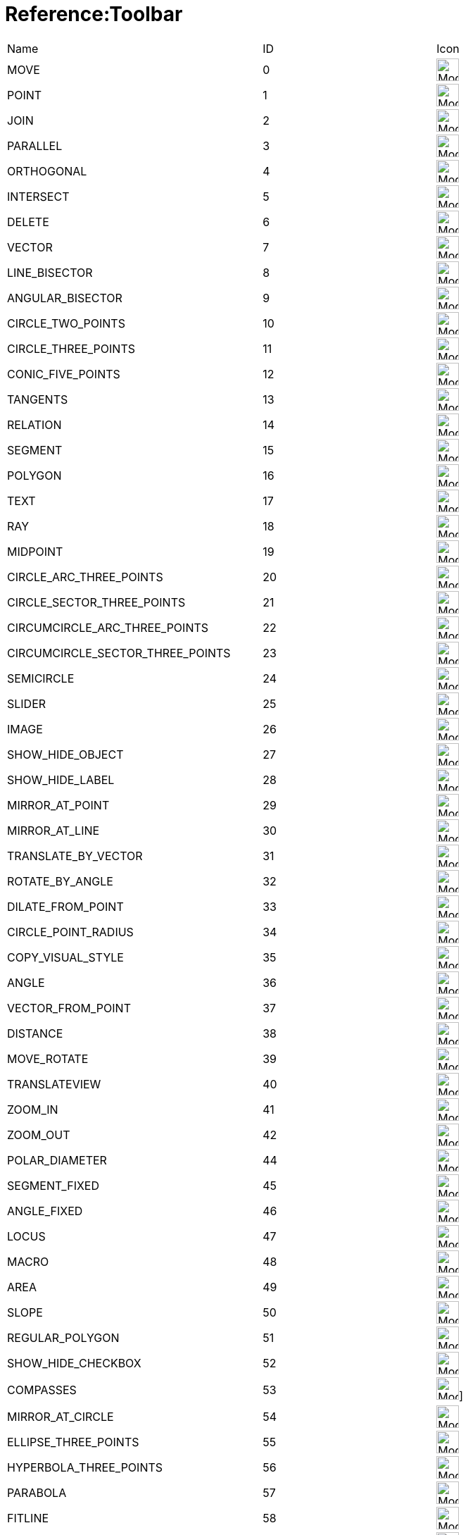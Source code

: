 = Reference:Toolbar

ifdef::env-github[:imagesdir: /reference/modules/ROOT/assets/images]
[cols=",,",]
|===
|Name |ID |Icon 
|MOVE |0 |image:32px-Mode_move.svg.png[Mode move.svg,width=32,height=32] 

|POINT |1 |image:32px-Mode_point.svg.png[Mode point.svg,width=32,height=32] 

|JOIN |2 |image:32px-Mode_join.svg.png[Mode join.svg,width=32,height=32] 

|PARALLEL |3 |image:32px-Mode_parallel.svg.png[Mode parallel.svg,width=32,height=32] 

|ORTHOGONAL |4 |image:32px-Mode_orthogonal.svg.png[Mode
orthogonal.svg,width=32,height=32] 

|INTERSECT |5 |image:32px-Mode_intersect.svg.png[Mode intersect.svg,width=32,height=32] 

|DELETE |6 |image:32px-Mode_delete.svg.png[Mode delete.svg,width=32,height=32] 

|VECTOR |7 |image:32px-Mode_vector.svg.png[Mode vector.svg,width=32,height=32] 

|LINE_BISECTOR |8 |image:32px-Mode_linebisector.svg.png[Mode
linebisector.svg,width=32,height=32] 

|ANGULAR_BISECTOR |9 |image:32px-Mode_angularbisector.svg.png[Mode
angularbisector.svg,width=32,height=32] 

|CIRCLE_TWO_POINTS |10 |image:32px-Mode_circle2.svg.png[Mode
circle2.svg,width=32,height=32] 

|CIRCLE_THREE_POINTS |11 |image:32px-Mode_circle3.svg.png[Mode
circle3.svg,width=32,height=32] 

|CONIC_FIVE_POINTS |12 |image:32px-Mode_conic5.svg.png[Mode conic5.svg,width=32,height=32] 

|TANGENTS |13 |image:32px-Mode_tangent.svg.png[Mode tangent.svg,width=32,height=32] 

|RELATION |14 |image:32px-Mode_relation.svg.png[Mode relation.svg,width=32,height=32] 

|SEGMENT |15 |image:32px-Mode_segment.svg.png[Mode segment.svg,width=32,height=32] 

|POLYGON |16 |image:32px-Mode_polygon.svg.png[Mode polygon.svg,width=32,height=32] 

|TEXT |17 |image:32px-Mode_text.svg.png[Mode text.svg,width=32,height=32] 

|RAY |18 |image:32px-Mode_ray.svg.png[Mode ray.svg,width=32,height=32] 

|MIDPOINT |19 |image:32px-Mode_midpoint.svg.png[Mode midpoint.svg,width=32,height=32] 

|CIRCLE_ARC_THREE_POINTS |20 |image:32px-Mode_circlearc3.svg.png[Mode
circlearc3.svg,width=32,height=32] 

|CIRCLE_SECTOR_THREE_POINTS |21 |image:32px-Mode_circlesector3.svg.png[Mode
circlesector3.svg,width=32,height=32] 

|CIRCUMCIRCLE_ARC_THREE_POINTS |22 |image:32px-Mode_circumcirclearc3.svg.png[Mode
circumcirclearc3.svg,width=32,height=32] 

|CIRCUMCIRCLE_SECTOR_THREE_POINTS |23
|image:32px-Mode_circumcirclesector3.svg.png[Mode
circumcirclesector3.svg,width=32,height=32] 

|SEMICIRCLE |24 |image:32px-Mode_semicircle.svg.png[Mode
semicircle.svg,width=32,height=32] 

|SLIDER |25 |image:32px-Mode_slider.svg.png[Mode slider.svg,width=32,height=32] 

|IMAGE |26 |image:32px-Mode_image.svg.png[Mode image.svg,width=32,height=32] 

|SHOW_HIDE_OBJECT |27 |image:32px-Mode_showhideobject.svg.png[Mode
showhideobject.svg,width=32,height=32] 

|SHOW_HIDE_LABEL |28 |image:32px-Mode_showhidelabel.svg.png[Mode
showhidelabel.svg,width=32,height=32] 

|MIRROR_AT_POINT |29 |image:32px-Mode_mirroratpoint.svg.png[Mode
mirroratpoint.svg,width=32,height=32] 

|MIRROR_AT_LINE |30 |image:32px-Mode_mirroratline.svg.png[Mode
mirroratline.svg,width=32,height=32] 

|TRANSLATE_BY_VECTOR |31 |image:32px-Mode_translatebyvector.svg.png[Mode
translatebyvector.svg,width=32,height=32] 

|ROTATE_BY_ANGLE |32 |image:32px-Mode_rotatebyangle.svg.png[Mode
rotatebyangle.svg,width=32,height=32] 

|DILATE_FROM_POINT |33 |image:32px-Mode_dilatefrompoint.svg.png[Mode
dilatefrompoint.svg,width=32,height=32] 

|CIRCLE_POINT_RADIUS |34 |image:32px-Mode_circlepointradius.svg.png[Mode
circlepointradius.svg,width=32,height=32] 

|COPY_VISUAL_STYLE |35 |image:32px-Mode_copyvisualstyle.svg.png[Mode
copyvisualstyle.svg,width=32,height=32] 

|ANGLE |36 |image:32px-Mode_angle.svg.png[Mode angle.svg,width=32,height=32] 

|VECTOR_FROM_POINT |37 |image:32px-Mode_vectorfrompoint.svg.png[Mode
vectorfrompoint.svg,width=32,height=32] 

|DISTANCE |38 |image:32px-Mode_distance.svg.png[Mode distance.svg,width=32,height=32] 

|MOVE_ROTATE |39 |image:32px-Mode_moverotate.svg.png[Mode
moverotate.svg,width=32,height=32] 

|TRANSLATEVIEW |40 |image:32px-Mode_translateview.svg.png[Mode
translateview.svg,width=32,height=32] 

|ZOOM_IN |41 |image:32px-Mode_zoomin.svg.png[Mode zoomin.svg,width=32,height=32] 

|ZOOM_OUT |42 |image:32px-Mode_zoomout.svg.png[Mode zoomout.svg,width=32,height=32] 

|POLAR_DIAMETER |44 |image:32px-Mode_polardiameter.svg.png[Mode
polardiameter.svg,width=32,height=32] 

|SEGMENT_FIXED |45 |image:32px-Mode_segmentfixed.svg.png[Mode
segmentfixed.svg,width=32,height=32] 

|ANGLE_FIXED |46 |image:32px-Mode_anglefixed.svg.png[Mode
anglefixed.svg,width=32,height=32] 

|LOCUS |47 |image:32px-Mode_locus.svg.png[Mode locus.svg,width=32,height=32] 

|MACRO |48 |image:32px-Mode_tool.svg.png[Mode tool.svg,width=32,height=32] 

|AREA |49 |image:32px-Mode_area.svg.png[Mode area.svg,width=32,height=32] 

|SLOPE |50 |image:32px-Mode_slope.svg.png[Mode slope.svg,width=32,height=32] 

|REGULAR_POLYGON |51 |image:32px-Mode_regularpolygon.svg.png[Mode
regularpolygon.svg,width=32,height=32] 

|SHOW_HIDE_CHECKBOX |52 |image:32px-Mode_showcheckbox.svg.png[Mode
showcheckbox.svg,width=32,height=32] 

|COMPASSES |53 |image:32px-Mode_compasses.svg.png[Mode compasses.svg,width=32,height=32]]


|MIRROR_AT_CIRCLE |54 |image:32px-Mode_mirroratcircle.svg.png[Mode
mirroratcircle.svg,width=32,height=32] 

|ELLIPSE_THREE_POINTS |55 |image:32px-Mode_ellipse3.svg.png[Mode
ellipse3.svg,width=32,height=32] 

|HYPERBOLA_THREE_POINTS |56 |image:32px-Mode_hyperbola3.svg.png[Mode
hyperbola3.svg,width=32,height=32] 

|PARABOLA |57 |image:32px-Mode_parabola.svg.png[Mode parabola.svg,width=32,height=32] 

|FITLINE |58 |image:32px-Mode_fitline.svg.png[Mode fitline.svg,width=32,height=32] 

|RECORD_TO_SPREADSHEET |59 |image:32px-Mode_recordtospreadsheet.svg.png[Mode
recordtospreadsheet.svg,width=32,height=32] 

|BUTTON_ACTION |60 |image:32px-Mode_buttonaction.svg.png[Mode
buttonaction.svg,width=32,height=32] 

|TEXTFIELD_ACTION |61 |image:32px-Mode_textfieldaction.svg.png[Mode
textfieldaction.svg,width=32,height=32] 

|PEN |62 |image:32px-Mode_pen.svg.png[Mode pen.svg,width=32,height=32] 

|Rigid Polygon |64 |image:32px-Mode_rigidpolygon.svg.png[Mode
rigidpolygon.svg,width=32,height=32] 

|Polyline |65 |image:32px-Mode_polyline.svg.png[Mode polyline.svg,width=32,height=32] 

|Probability Calculator |66
|image:32px-Mode_probabilitycalculator.svg.png[Mode
probabilitycalculator.svg,width=32,height=32] 

|Attach / Detach |67 |image:32px-Mode_attachdetachpoint.svg.png[Mode
attachdetachpoint.svg,width=32,height=32] 

|Function Inspector |68 |image:32px-Mode_functioninspector.svg.png[Mode
functioninspector.svg,width=32,height=32] 

|Intersect Two Surfaces |69 |32px] 

|Vector Polygon |70 |image:32px-Mode_vectorpolygon.svg.png[Mode
vectorpolygon.svg,width=32,height=32] 

|Create List |71 |image:32px-Mode_createlist.svg.png[Mode
createlist.svg,width=32,height=32] 

|Complex Number |72 |image:32px-Mode_complexnumber.svg.png[Mode
complexnumber.svg,width=32,height=32] 

|Freehand Mode |73 |image:32px-Mode_freehandshape.svg.png[Mode
freehandshape.svg,width=32,height=32] 

|Freehand Function |74 | 

|Extremum |75 | 

|Roots |76 | 

|Select Objects |77 | 

|Point on object |501 |image:32px-Mode_pointonobject.svg.png[Mode
pointonobject.svg,width=32,height=32] 

|MODE_SPREADSHEET_CREATE_LIST |2001 |image:32px-Mode_createlist.svg.png[Mode
createlist.svg,width=32,height=32] 

|MODE_SPREADSHEET_CREATE_MATRIX |2002 |image:32px-Mode_creatematrix.svg.png[Mode
creatematrix.svg,width=32,height=32] 

|MODE_SPREADSHEET_CREATE_LISTOFPOINTS |2003
|image:32px-Mode_createlistofpoints.svg.png[Mode
createlistofpoints.svg,width=32,height=32] 

|MODE_SPREADSHEET_CREATE_TABLETEXT |2004 |image:32px-Mode_createtable.svg.png[Mode
createtable.svg,width=32,height=32] 

|MODE_SPREADSHEET_CREATE_POLYLINE |2005 |image:32px-Mode_createpolyline.svg.png[Mode
createpolyline.svg,width=32,height=32] 

|MODE_SPREADSHEET_ONEVARSTATS |2020 |image:32px-Mode_onevarstats.svg.png[Mode
onevarstats.svg,width=32,height=32] 

|MODE_SPREADSHEET_TWOVARSTATS |2021 |image:32px-Mode_twovarstats.svg.png[Mode
twovarstats.svg,width=32,height=32] 

|MODE_SPREADSHEET_MULTIVARSTATS |2022 |image:32px-Mode_multivarstats.svg.png[Mode
multivarstats.svg,width=32,height=32] 

|MODE_SPREADSHEET_SUM |2040 |image:32px-Mode_sumcells.svg.png[Mode
sumcells.svg,width=32,height=32] 

|MODE_SPREADSHEET_AVERAGE |2041 |image:32px-Mode_meancells.svg.png[Mode
meancells.svg,width=32,height=32] 

|MODE_SPREADSHEET_COUNT |2042 |image:32px-Mode_countcells.svg.png[Mode
countcells.svg,width=32,height=32] 

|MODE_SPREADSHEET_MIN |2043 |image:32px-Mode_mincells.svg.png[Mode
mincells.svg,width=32,height=32] 

|MODE_SPREADSHEET_MAX |2044 |image:32px-Mode_maxcells.svg.png[Mode
maxcells.svg,width=32,height=32] 
|===

== [#3D_Tools]#3D Tools#

[cols=",,",]
|===
|VIEW_IN_FRONT_OF |502 |image:32px-Mode_viewinfrontof.svg.png[Mode
viewinfrontof.svg,width=32,height=32] 

|PLANE_THREE_POINTS |510 |image:32px-Mode_planethreepoint.svg.png[Mode
planethreepoint.svg,width=32,height=32] 

|PLANE_POINT_LINE |511 |image:32px-Mode_plane.svg.png[Mode plane.svg,width=32,height=32] 

|ORTHOGONAL_PLANE |512 |image:32px-Mode_orthogonalplane.svg.png[Mode
orthogonalplane.svg,width=32,height=32] 

|PARALLEL_PLANE |513 |image:32px-Mode_parallelplane.svg.png[Mode
parallelplane.svg,width=32,height=32] 

|Perpendicular line (3D) |514 |image:32px-Mode_orthogonalthreed.svg.png[Mode
orthogonalthreed.svg,width=32,height=32] 

|SPHERE_POINT_RADIUS |520 |image:32px-Mode_spherepointradius.svg.png[Mode
spherepointradius.svg,width=32,height=32] 

|SPHERE_TWO_POINTS |521 |image:32px-Mode_sphere2.svg.png[Mode
sphere2.svg,width=32,height=32] 

|Cone given by two points and radius |522 |image:32px-Mode_cone.svg.png[Mode
cone.svg,width=32,height=32] 

|Cylinder given by two points and radius |523 |image:32px-Mode_cylinder.svg.png[Mode
cylinder.svg,width=32,height=32] 

|Prism |531 |image:32px-Mode_prism.svg.png[Mode prism.svg,width=32,height=32] 

|Extrude to Prism or Cylinder |532 |image:32px-Mode_extrusion.svg.png[Mode
extrusion.svg,width=32,height=32] 

|Pyramid |533 |image:32px-Mode_pyramid.svg.png[Mode pyramid.svg,width=32,height=32] 

|Extrude to Pyramid or Cone |534 |image:32px-Mode_conify.svg.png[Mode
conify.svg,width=32,height=32] 

|Net |535 |image:32px-Mode_net.svg.png[Mode net.svg,width=32,height=32] 

|Cube |536 |image:32px-Mode_cube.svg.png[Mode cube.svg,width=32,height=32] 

|Tetrahedron |537 |image:32px-Mode_tetrahedron.svg.png[Mode
tetrahedron.svg,width=32,height=32] 

|Surface of Revolution |538 | 

|Rotate View |540 |image:32px-Mode_rotateview.svg.png[Mode
rotateview.svg,width=32,height=32] 

|Circle Point Radius Direction |550
|image:32px-Mode_circlepointradiusdirection.svg.png[Mode
circlepointradiusdirection.svg,width=32,height=32] 

|Circle Axis Point |551 |image:32px-Mode_circleaxispoint.svg.png[Mode
circleaxispoint.svg,width=32,height=32] 

|Volume |560 |image:32px-Mode_volume.svg.png[Mode volume.svg,width=32,height=32] 

|Rotate around Line |570 |image:32px-Mode_rotatearoundline.svg.png[Mode
rotatearoundline.svg,width=32,height=32] 

|Mirror at Plane |571 |image:32px-Mode_mirroratplane.svg.png[Mode
mirroratplane.svg,width=32,height=32] 
|===

== [#User_defined]#User defined#

[cols=",",]
|===
|User defined 1 |100 001
|User defined X |100 000+X
|===
